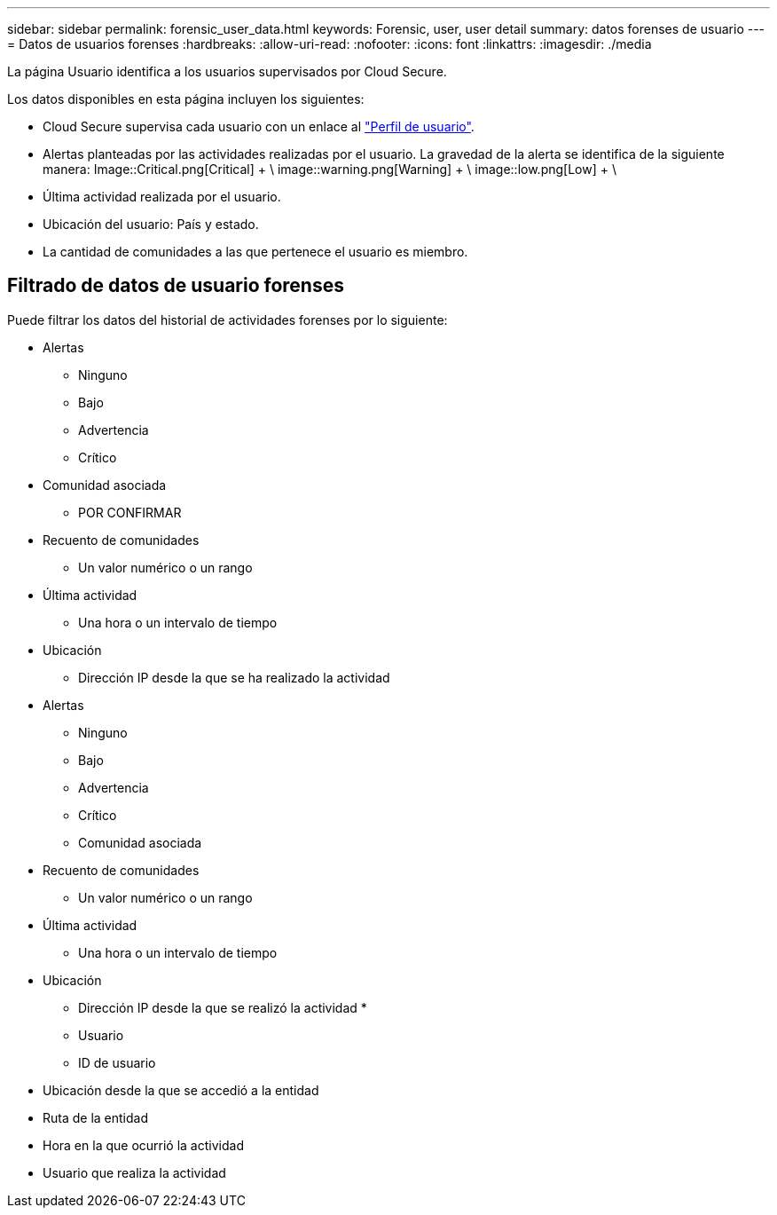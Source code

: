 ---
sidebar: sidebar 
permalink: forensic_user_data.html 
keywords: Forensic, user, user detail 
summary: datos forenses de usuario 
---
= Datos de usuarios forenses
:hardbreaks:
:allow-uri-read: 
:nofooter: 
:icons: font
:linkattrs: 
:imagesdir: ./media


[role="lead"]
La página Usuario identifica a los usuarios supervisados por Cloud Secure.

Los datos disponibles en esta página incluyen los siguientes:

* Cloud Secure supervisa cada usuario con un enlace al link:user_profile.html["Perfil de usuario"].
* Alertas planteadas por las actividades realizadas por el usuario. La gravedad de la alerta se identifica de la siguiente manera: Image::Critical.png[Critical] + \ image::warning.png[Warning] + \ image::low.png[Low] + \
* Última actividad realizada por el usuario.
* Ubicación del usuario: País y estado.
* La cantidad de comunidades a las que pertenece el usuario es miembro.




== Filtrado de datos de usuario forenses

Puede filtrar los datos del historial de actividades forenses por lo siguiente:

* Alertas
+
** Ninguno
** Bajo
** Advertencia
** Crítico


* Comunidad asociada
+
** POR CONFIRMAR


* Recuento de comunidades
+
** Un valor numérico o un rango


* Última actividad
+
** Una hora o un intervalo de tiempo


* Ubicación
+
** Dirección IP desde la que se ha realizado la actividad


* Alertas
+
** Ninguno
** Bajo
** Advertencia
** Crítico
** Comunidad asociada


* Recuento de comunidades
+
** Un valor numérico o un rango


* Última actividad
+
** Una hora o un intervalo de tiempo


* Ubicación
+
** Dirección IP desde la que se realizó la actividad *
** Usuario
** ID de usuario


* Ubicación desde la que se accedió a la entidad
* Ruta de la entidad
* Hora en la que ocurrió la actividad
* Usuario que realiza la actividad

